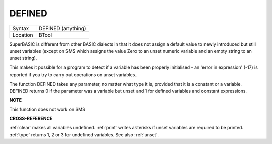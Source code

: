 ..  _defined:

DEFINED
=======

+----------+-------------------------------------------------------------------+
| Syntax   |  DEFINED (anything)                                               |
+----------+-------------------------------------------------------------------+
| Location |  BTool                                                            |
+----------+-------------------------------------------------------------------+

SuperBASIC is different from other BASIC dialects in that it does not
assign a default value to newly introduced but still unset variables
(except on SMS which assigns the value Zero to an unset numeric variable
and an empty string to an unset string).

This makes it possible for a
program to detect if a variable has been properly initialised - an
'error in expression' (-17) is reported if you try to carry out
operations on unset variables.

The function DEFINED takes any parameter,
no matter what type it is, provided that it is a constant or a variable.
DEFINED returns 0 if the parameter was a variable but unset and 1 for defined
variables and constant expressions.


**NOTE**

This function does not work on SMS


**CROSS-REFERENCE**

:ref:`clear` makes all variables undefined.
:ref:`print` writes asterisks if unset variables are
required to be printed. :ref:`type` returns 1, 2 or 3
for undefined variables. See also :ref:`unset`.

